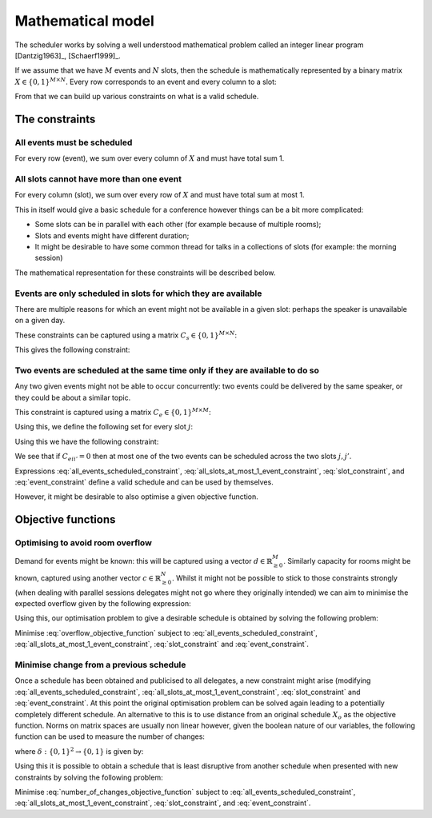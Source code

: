 .. _mathematical-model:

Mathematical model
==================


The scheduler works by solving a well understood mathematical problem called an
integer linear program [Dantzig1963]_, [Schaerf1999]_.

If we assume that we have :math:`M` events and :math:`N` slots, then
the schedule is mathematically represented by a binary matrix :math:`X\in\{0,
1\}^{M\times N}`. Every row corresponds to an event and every column to a slot:

.. math::
   :label: variable

   X_{ij} =
   \begin{cases}
       1,&\text{ if event }i\text{ is scheduled in slot }j\\
       0,&\text{otherwise}
   \end{cases}

From that we can build up various constraints on what is a valid schedule.

The constraints
+++++++++++++++


All events must be scheduled
----------------------------

For every row (event), we sum over every column of :math:`X` and must have total
sum 1.

.. math::
   :label: all_events_scheduled_constraint

   \sum_{j=1}^{N} X_{ij} = 1\text{ for all }1\leq i\leq M


All slots cannot have more than one event
-----------------------------------------

For every column (slot), we sum over every row of :math:`X` and must have total
sum at most 1.

.. math::
   :label: all_slots_at_most_1_event_constraint

   \sum_{i=1}^{M} X_{ij} \leq 1\text{ for all }1\leq j\leq N


This in itself would give a basic schedule for a conference however things can
be a bit more complicated:

- Some slots can be in parallel with each other (for example because of multiple
  rooms);
- Slots and events might have different duration;
- It might be desirable to have some common thread for talks in a collections of
  slots (for example: the morning session)

The mathematical representation for these constraints will be described below.

Events are only scheduled in slots for which they are available
---------------------------------------------------------------

There are multiple reasons for which an event might not be available in a given
slot: perhaps the speaker is unavailable on a given day.

These constraints can be captured using a matrix :math:`C_s\in\{0, 1\}^{M\times
N}`:

.. math::
   :label: slot_constraint_matrix

   {C_{s}}_{ij} =
   \begin{cases}
       1,&\text{ if event }i\text{ is available in slot }j\\
       0,&\text{otherwise}
   \end{cases}

This gives the following constraint:

.. math::
   :label: slot_constraint

    X_{ij} \leq {C_{s}}_{ij}\text{ for all }1\leq i\leq M,\,1\leq j\leq N

Two events are scheduled at the same time only if they are available to do so
-----------------------------------------------------------------------------

Any two given events might not be able to occur concurrently: two events could
be delivered by the same speaker, or they could be about a similar topic.

This constraint is captured using a matrix :math:`C_{e}\in\{0, 1\}^{M\times M}`:

.. math::
   :label: event_constraint_matrix

   {C_{e}}_{ii'} =
   \begin{cases}
       1,&\text{ if event }i\text{ is available during event }i'\\
       0,&\text{otherwise}
   \end{cases}

Using this, we define the following set for every slot :math:`j`:

.. math::
   :label: concurrent_slot_set

   S_j = \{1\leq j'\leq N\,|\,\text{ if }j\text{ and }j'\text{ are at the same time}\}

Using this we have the following constraint:

.. math::
   :label: event_constraint

    X_{ij}  + X_{i'j'} \leq 1 + {C_{e}}_{ii'}\text{ for all }j'\in S_j\text{ for all }1\leq j\leq N\text{ for all }1\leq i,i'\leq M

We see that if :math:`{C_{e}}_{ii'}=0` then at most one of the two events can be
scheduled across the two slots :math:`j,j'`.

Expressions :eq:`all_events_scheduled_constraint`,
:eq:`all_slots_at_most_1_event_constraint`,
:eq:`slot_constraint`, and :eq:`event_constraint` define a
valid schedule and can be used by themselves.

However, it might be desirable to also optimise a given objective function.

Objective functions
+++++++++++++++++++

Optimising to avoid room overflow
---------------------------------

Demand for events might be known: this will be captured using a vector
:math:`d\in\mathbb{R}_{\geq 0}^{M}`. Similarly capacity for rooms might be
known, captured using another vector :math:`c\in\mathbb{R}_{\geq 0}^{N}`. Whilst
it might not be possible to stick to those constraints strongly (when dealing
with parallel sessions delegates might not go where they originally intended) we
can aim to minimise the expected overflow given by the following expression:

.. math::
   :label: overflow_objective_function

   \sum_{i=1}^{M}\sum_{j=1}^{N}X_{ij}(c_j - d_i)

Using this, our optimisation problem to give a desirable schedule is obtained by
solving the following problem:

Minimise :eq:`overflow_objective_function` subject to :eq:`all_events_scheduled_constraint`,
:eq:`all_slots_at_most_1_event_constraint`,
:eq:`slot_constraint` and :eq:`event_constraint`.

Minimise change from a previous schedule
----------------------------------------

Once a schedule has been obtained and publicised to all delegates, a new
constraint might arise (modifying :eq:`all_events_scheduled_constraint`,
:eq:`all_slots_at_most_1_event_constraint`,
:eq:`slot_constraint` and :eq:`event_constraint`. At this
point the original optimisation problem can be solved again leading to a
potentially completely different schedule. An alternative to this is to use
distance from an original schedule :math:`X_o` as the objective function. Norms
on matrix spaces are usually non linear however, given the boolean nature of our
variables, the following function can be used to measure the number of changes:

.. math::
   :label: number_of_changes_objective_function

   \sum_{i=1}^{M}\sum_{j=1}^{N}\delta({X_o}_{ij}, X_{ij})

where :math:`\delta:\{0,1\}^{2}\to\{0,1\}` is given by:

.. math::
   :label: boolean_matrix_norm

   \delta(x_o, x) =
   \begin{cases}
       x,&\text{ if } x_o=0\\
       1-x,&\text{ if } x_o=1
   \end{cases}


Using this it is possible to obtain a schedule that is least disruptive from
another schedule when presented with new constraints by solving the following
problem:

Minimise :eq:`number_of_changes_objective_function` subject to
:eq:`all_events_scheduled_constraint`,
:eq:`all_slots_at_most_1_event_constraint`, :eq:`slot_constraint`,
and :eq:`event_constraint`.
